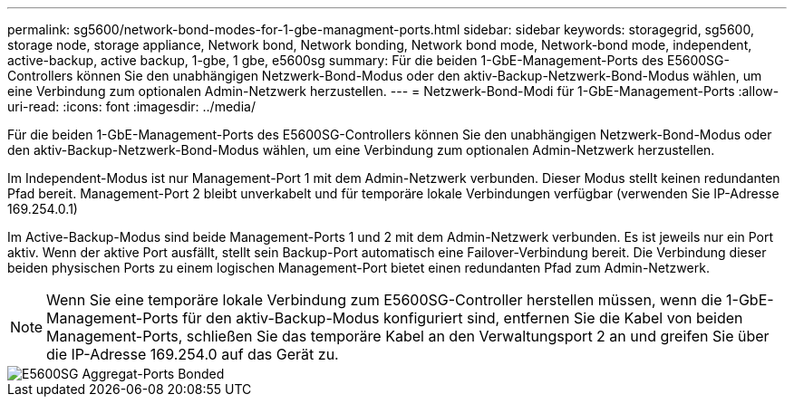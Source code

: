 ---
permalink: sg5600/network-bond-modes-for-1-gbe-managment-ports.html 
sidebar: sidebar 
keywords: storagegrid, sg5600, storage node, storage appliance, Network bond, Network bonding, Network bond mode, Network-bond mode, independent, active-backup, active backup, 1-gbe, 1 gbe, e5600sg 
summary: Für die beiden 1-GbE-Management-Ports des E5600SG-Controllers können Sie den unabhängigen Netzwerk-Bond-Modus oder den aktiv-Backup-Netzwerk-Bond-Modus wählen, um eine Verbindung zum optionalen Admin-Netzwerk herzustellen. 
---
= Netzwerk-Bond-Modi für 1-GbE-Management-Ports
:allow-uri-read: 
:icons: font
:imagesdir: ../media/


[role="lead"]
Für die beiden 1-GbE-Management-Ports des E5600SG-Controllers können Sie den unabhängigen Netzwerk-Bond-Modus oder den aktiv-Backup-Netzwerk-Bond-Modus wählen, um eine Verbindung zum optionalen Admin-Netzwerk herzustellen.

Im Independent-Modus ist nur Management-Port 1 mit dem Admin-Netzwerk verbunden. Dieser Modus stellt keinen redundanten Pfad bereit. Management-Port 2 bleibt unverkabelt und für temporäre lokale Verbindungen verfügbar (verwenden Sie IP-Adresse 169.254.0.1)

Im Active-Backup-Modus sind beide Management-Ports 1 und 2 mit dem Admin-Netzwerk verbunden. Es ist jeweils nur ein Port aktiv. Wenn der aktive Port ausfällt, stellt sein Backup-Port automatisch eine Failover-Verbindung bereit. Die Verbindung dieser beiden physischen Ports zu einem logischen Management-Port bietet einen redundanten Pfad zum Admin-Netzwerk.


NOTE: Wenn Sie eine temporäre lokale Verbindung zum E5600SG-Controller herstellen müssen, wenn die 1-GbE-Management-Ports für den aktiv-Backup-Modus konfiguriert sind, entfernen Sie die Kabel von beiden Management-Ports, schließen Sie das temporäre Kabel an den Verwaltungsport 2 an und greifen Sie über die IP-Adresse 169.254.0 auf das Gerät zu.

image::../media/e5600sg_aggregate_ports_bonded.gif[E5600SG Aggregat-Ports Bonded]

